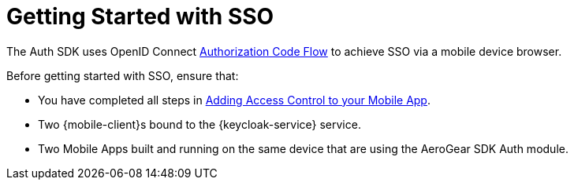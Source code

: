 // Module included in the following assemblies:
//
// <List assemblies here, each on a new line>

// Base the file name and the ID on the module title. For example:
// * file name: my-concept-module-a.adoc
// * ID: [id='my-concept-module-a']
// * Title: = My concept module A

// The ID is used as an anchor for linking to the module. Avoid changing it after the module has been published to ensure existing links are not broken.
:context: {keycloak-service}
[id='getting-started-with-sso-{context}']
// The `context` attribute enables module reuse. Every module's ID includes {context}, which ensures that the module has a unique ID even if it is reused multiple times in a guide.
= Getting Started with SSO
//In the title of concept modules, include nouns or noun phrases that are used in the body text. This helps readers and search engines find the information quickly.
//Do not start the title of concept modules with a verb. See also _Wording of headings_ in _The IBM Style Guide_.

The Auth SDK uses OpenID Connect http://openid.net/specs/openid-connect-core-1_0.html#CodeFlowAuth[Authorization Code Flow] to achieve SSO via a mobile device browser.

Before getting started with SSO, ensure that:

* You have completed all steps in xref:adding-access-control-{keycloak-service}[Adding Access Control to your Mobile App].
* Two {mobile-client}s bound to the {keycloak-service} service.
* Two Mobile Apps built and running on the same device that are using the AeroGear SDK Auth module.

.Additional resources
